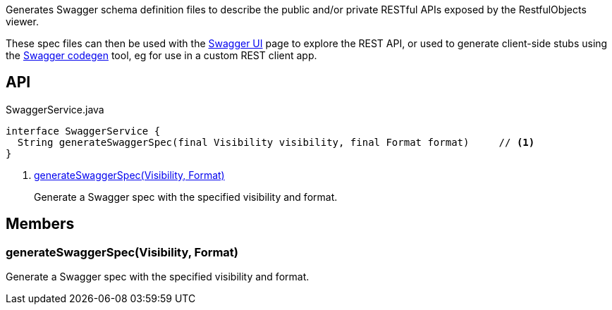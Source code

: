 :Notice: Licensed to the Apache Software Foundation (ASF) under one or more contributor license agreements. See the NOTICE file distributed with this work for additional information regarding copyright ownership. The ASF licenses this file to you under the Apache License, Version 2.0 (the "License"); you may not use this file except in compliance with the License. You may obtain a copy of the License at. http://www.apache.org/licenses/LICENSE-2.0 . Unless required by applicable law or agreed to in writing, software distributed under the License is distributed on an "AS IS" BASIS, WITHOUT WARRANTIES OR  CONDITIONS OF ANY KIND, either express or implied. See the License for the specific language governing permissions and limitations under the License.

Generates Swagger schema definition files to describe the public and/or private RESTful APIs exposed by the RestfulObjects viewer.

These spec files can then be used with the link:http://swagger.io/swagger-ui/[Swagger UI] page to explore the REST API, or used to generate client-side stubs using the link:http://swagger.io/swagger-codegen/[Swagger codegen] tool, eg for use in a custom REST client app.

== API

[source,java]
.SwaggerService.java
----
interface SwaggerService {
  String generateSwaggerSpec(final Visibility visibility, final Format format)     // <.>
}
----

<.> xref:#generateSwaggerSpec__Visibility_Format[generateSwaggerSpec(Visibility, Format)]
+
--
Generate a Swagger spec with the specified visibility and format.
--

== Members

[#generateSwaggerSpec__Visibility_Format]
=== generateSwaggerSpec(Visibility, Format)

Generate a Swagger spec with the specified visibility and format.
